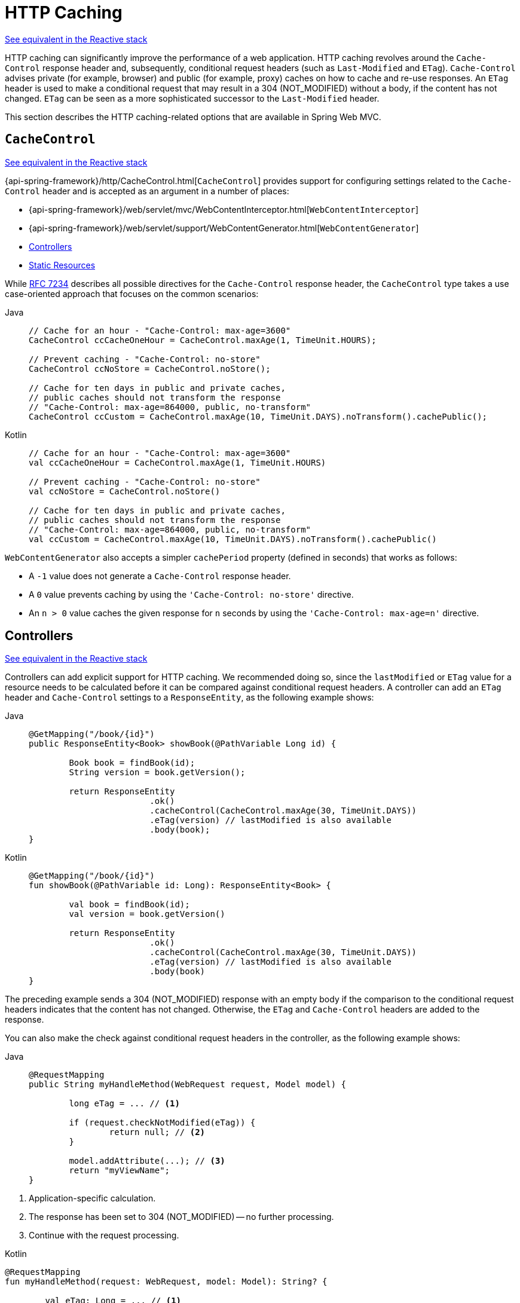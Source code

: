 [[mvc-caching]]
= HTTP Caching

[.small]#xref:web/webflux/caching.adoc[See equivalent in the Reactive stack]#

HTTP caching can significantly improve the performance of a web application. HTTP caching
revolves around the `Cache-Control` response header and, subsequently, conditional request
headers (such as `Last-Modified` and `ETag`). `Cache-Control` advises private (for example, browser)
and public (for example, proxy) caches on how to cache and re-use responses. An `ETag` header is used
to make a conditional request that may result in a 304 (NOT_MODIFIED) without a body,
if the content has not changed. `ETag` can be seen as a more sophisticated successor to
the `Last-Modified` header.

This section describes the HTTP caching-related options that are available in Spring Web MVC.



[[mvc-caching-cachecontrol]]
== `CacheControl`
[.small]#xref:web/webflux/caching.adoc#webflux-caching-cachecontrol[See equivalent in the Reactive stack]#

{api-spring-framework}/http/CacheControl.html[`CacheControl`] provides support for
configuring settings related to the `Cache-Control` header and is accepted as an argument
in a number of places:

* {api-spring-framework}/web/servlet/mvc/WebContentInterceptor.html[`WebContentInterceptor`]
* {api-spring-framework}/web/servlet/support/WebContentGenerator.html[`WebContentGenerator`]
* xref:web/webmvc/mvc-caching.adoc#mvc-caching-etag-lastmodified[Controllers]
* xref:web/webmvc/mvc-caching.adoc#mvc-caching-static-resources[Static Resources]

While https://tools.ietf.org/html/rfc7234#section-5.2.2[RFC 7234] describes all possible
directives for the `Cache-Control` response header, the `CacheControl` type takes a
use case-oriented approach that focuses on the common scenarios:

[tabs]
======
Java::
+
[source,java,indent=0,subs="verbatim,quotes",role="primary"]
----
	// Cache for an hour - "Cache-Control: max-age=3600"
	CacheControl ccCacheOneHour = CacheControl.maxAge(1, TimeUnit.HOURS);

	// Prevent caching - "Cache-Control: no-store"
	CacheControl ccNoStore = CacheControl.noStore();

	// Cache for ten days in public and private caches,
	// public caches should not transform the response
	// "Cache-Control: max-age=864000, public, no-transform"
	CacheControl ccCustom = CacheControl.maxAge(10, TimeUnit.DAYS).noTransform().cachePublic();
----

Kotlin::
+
[source,kotlin,indent=0,subs="verbatim,quotes",role="secondary"]
----
	// Cache for an hour - "Cache-Control: max-age=3600"
	val ccCacheOneHour = CacheControl.maxAge(1, TimeUnit.HOURS)

	// Prevent caching - "Cache-Control: no-store"
	val ccNoStore = CacheControl.noStore()

	// Cache for ten days in public and private caches,
	// public caches should not transform the response
	// "Cache-Control: max-age=864000, public, no-transform"
	val ccCustom = CacheControl.maxAge(10, TimeUnit.DAYS).noTransform().cachePublic()
----
======

`WebContentGenerator` also accepts a simpler `cachePeriod` property (defined in seconds) that
works as follows:

* A `-1` value does not generate a `Cache-Control` response header.
* A `0` value prevents caching by using the `'Cache-Control: no-store'` directive.
* An `n > 0` value caches the given response for `n` seconds by using the
`'Cache-Control: max-age=n'` directive.



[[mvc-caching-etag-lastmodified]]
== Controllers
[.small]#xref:web/webflux/caching.adoc#webflux-caching-etag-lastmodified[See equivalent in the Reactive stack]#

Controllers can add explicit support for HTTP caching. We recommended doing so, since the
`lastModified` or `ETag` value for a resource needs to be calculated before it can be compared
against conditional request headers. A controller can add an `ETag` header and `Cache-Control`
settings to a `ResponseEntity`, as the following example shows:

--
[tabs]
======
Java::
+
[source,java,indent=0,subs="verbatim,quotes",role="primary"]
----
	@GetMapping("/book/{id}")
	public ResponseEntity<Book> showBook(@PathVariable Long id) {

		Book book = findBook(id);
		String version = book.getVersion();

		return ResponseEntity
				.ok()
				.cacheControl(CacheControl.maxAge(30, TimeUnit.DAYS))
				.eTag(version) // lastModified is also available
				.body(book);
	}
----

Kotlin::
+
[source,kotlin,indent=0,subs="verbatim,quotes",role="secondary"]
----
	@GetMapping("/book/{id}")
	fun showBook(@PathVariable id: Long): ResponseEntity<Book> {

		val book = findBook(id);
		val version = book.getVersion()

		return ResponseEntity
				.ok()
				.cacheControl(CacheControl.maxAge(30, TimeUnit.DAYS))
				.eTag(version) // lastModified is also available
				.body(book)
	}
----
======
--

The preceding example sends a 304 (NOT_MODIFIED) response with an empty body if the comparison
to the conditional request headers indicates that the content has not changed. Otherwise, the
`ETag` and `Cache-Control` headers are added to the response.

You can also make the check against conditional request headers in the controller,
as the following example shows:

--
[tabs]
======
Java::
+
[source,java,indent=0,subs="verbatim,quotes",role="primary"]
----
	@RequestMapping
	public String myHandleMethod(WebRequest request, Model model) {

		long eTag = ... // <1>

		if (request.checkNotModified(eTag)) {
			return null; // <2>
		}

		model.addAttribute(...); // <3>
		return "myViewName";
	}
----
======
<1> Application-specific calculation.
<2> The response has been set to 304 (NOT_MODIFIED) -- no further processing.
<3> Continue with the request processing.

[source,kotlin,indent=0,subs="verbatim,quotes",role="secondary"]
.Kotlin
----
	@RequestMapping
	fun myHandleMethod(request: WebRequest, model: Model): String? {

		val eTag: Long = ... // <1>

		if (request.checkNotModified(eTag)) {
			return null // <2>
		}

		model[...] = ... // <3>
		return "myViewName"
	}
----
<1> Application-specific calculation.
<2> The response has been set to 304 (NOT_MODIFIED) -- no further processing.
<3> Continue with the request processing.
--


There are three variants for checking conditional requests against `eTag` values, `lastModified`
values, or both. For conditional `GET` and `HEAD` requests, you can set the response to
304 (NOT_MODIFIED). For conditional `POST`, `PUT`, and `DELETE`, you can instead set the response
to 412 (PRECONDITION_FAILED), to prevent concurrent modification.



[[mvc-caching-static-resources]]
== Static Resources
[.small]#xref:web/webflux/caching.adoc#webflux-caching-static-resources[See equivalent in the Reactive stack]#

You should serve static resources with a `Cache-Control` and conditional response headers
for optimal performance. See the section on configuring xref:web/webmvc/mvc-config/static-resources.adoc[Static Resources].



[[mvc-httpcaching-shallowetag]]
== `ETag` Filter

You can use the `ShallowEtagHeaderFilter` to add "`shallow`" `eTag` values that are computed from the
response content and, thus, save bandwidth but not CPU time. See xref:web/webmvc/filters.adoc#filters-shallow-etag[Shallow ETag].

